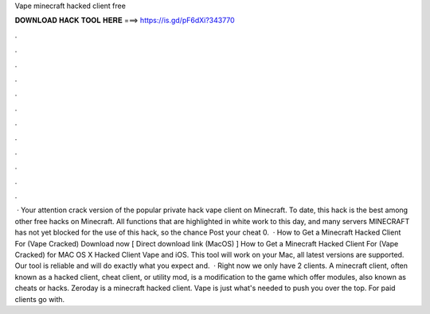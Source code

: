 Vape minecraft hacked client free

𝐃𝐎𝐖𝐍𝐋𝐎𝐀𝐃 𝐇𝐀𝐂𝐊 𝐓𝐎𝐎𝐋 𝐇𝐄𝐑𝐄 ===> https://is.gd/pF6dXi?343770

.

.

.

.

.

.

.

.

.

.

.

.

 · Your attention crack version of the popular private hack vape client on Minecraft. To date, this hack is the best among other free hacks on Minecraft. All functions that are highlighted in white work to this day, and many servers MINECRAFT has not yet blocked for the use of this hack, so the chance Post your cheat 0.  · How to Get a Minecraft Hacked Client For (Vape Cracked) Download now [ Direct download link (MacOS) ] How to Get a Minecraft Hacked Client For (Vape Cracked) for MAC OS X Hacked Client Vape and iOS. This tool will work on your Mac, all latest versions are supported. Our tool is reliable and will do exactly what you expect and.  · Right now we only have 2 clients. A minecraft client, often known as a hacked client, cheat client, or utility mod, is a modification to the game which offer modules, also known as cheats or hacks. Zeroday is a minecraft hacked client. Vape is just what's needed to push you over the top. For paid clients go with.